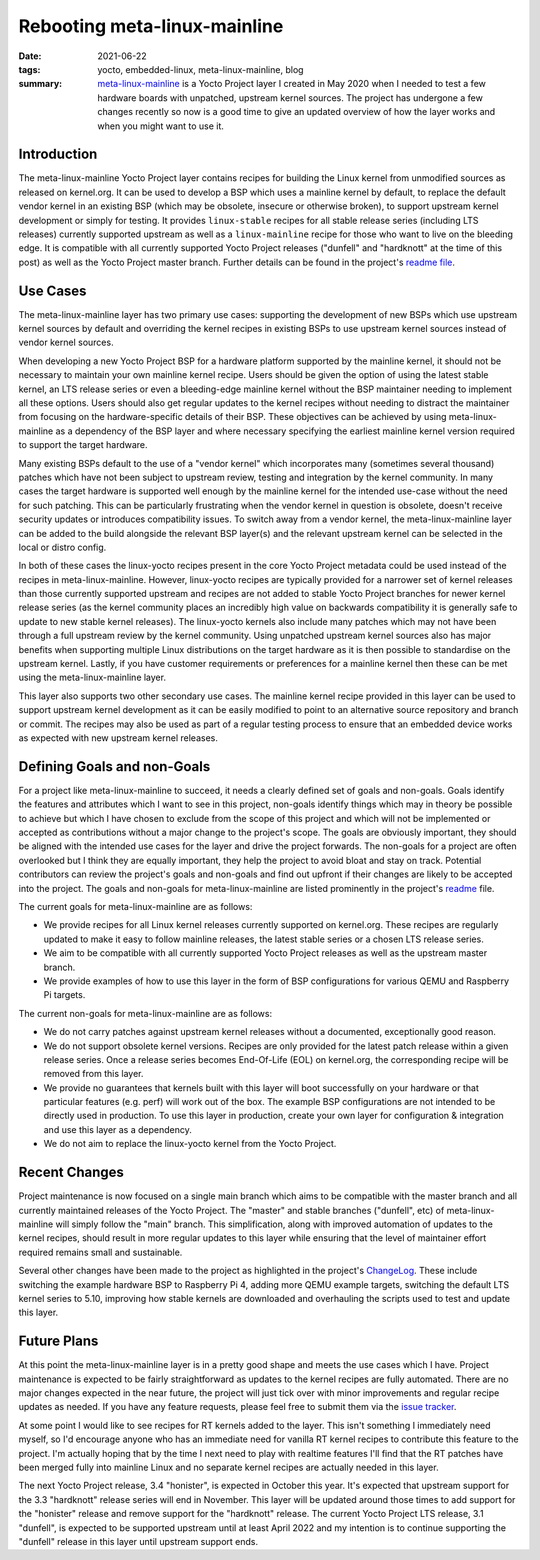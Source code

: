 ..
   Copyright (c) 2021 Paul Barker <paul@pbarker.dev>
   SPDX-License-Identifier: CC-BY-NC-4.0

Rebooting meta-linux-mainline
=============================

:date: 2021-06-22
:tags: yocto, embedded-linux, meta-linux-mainline, blog
:summary: `meta-linux-mainline <https://github.com/unnecessary-abstraction/meta-linux-mainline>`_
          is a Yocto Project layer I created in May 2020 when I needed to test a
          few hardware boards with unpatched, upstream kernel sources. The
          project has undergone a few changes recently so now is a good time to
          give an updated overview of how the layer works and when you might
          want to use it.

Introduction
------------

The meta-linux-mainline Yocto Project layer contains recipes for building the
Linux kernel from unmodified sources as released on kernel.org. It can be used
to develop a BSP which uses a mainline kernel by default, to replace the default
vendor kernel in an existing BSP (which may be obsolete, insecure or otherwise
broken), to support upstream kernel development or simply for testing. It
provides ``linux-stable`` recipes for all stable release series (including LTS
releases) currently supported upstream as well as a ``linux-mainline`` recipe
for those who want to live on the bleeding edge. It is compatible with all
currently supported Yocto Project releases ("dunfell" and "hardknott" at the
time of this post) as well as the Yocto Project master branch. Further details
can be found in the project's `readme file
<https://github.com/unnecessary-abstraction/meta-linux-mainline/blob/main/README.md>`_.

Use Cases
---------

The meta-linux-mainline layer has two primary use cases: supporting the
development of new BSPs which use upstream kernel sources by default and
overriding the kernel recipes in existing BSPs to use upstream kernel sources
instead of vendor kernel sources.

When developing a new Yocto Project BSP for a hardware platform supported by the
mainline kernel, it should not be necessary to maintain your own mainline kernel
recipe. Users should be given the option of using the latest stable kernel, an
LTS release series or even a bleeding-edge mainline kernel without the BSP
maintainer needing to implement all these options. Users should also get regular
updates to the kernel recipes without needing to distract the maintainer from
focusing on the hardware-specific details of their BSP. These objectives can be
achieved by using meta-linux-mainline as a dependency of the BSP layer and where
necessary specifying the earliest mainline kernel version required to support
the target hardware.

Many existing BSPs default to the use of a "vendor kernel" which incorporates
many (sometimes several thousand) patches which have not been subject to
upstream review, testing and integration by the kernel community. In many cases
the target hardware is supported well enough by the mainline kernel for the
intended use-case without the need for such patching. This can be particularly
frustrating when the vendor kernel in question is obsolete, doesn't receive
security updates or introduces compatibility issues. To switch away from a
vendor kernel, the meta-linux-mainline layer can be added to the build alongside
the relevant BSP layer(s) and the relevant upstream kernel can be selected in
the local or distro config.

In both of these cases the linux-yocto recipes present in the core Yocto Project
metadata could be used instead of the recipes in meta-linux-mainline. However,
linux-yocto recipes are typically provided for a narrower set of kernel releases
than those currently supported upstream and recipes are not added to stable
Yocto Project branches for newer kernel release series (as the kernel community
places an incredibly high value on backwards compatibility it is generally safe
to update to new stable kernel releases). The linux-yocto kernels also include
many patches which may not have been through a full upstream review by the
kernel community. Using unpatched upstream kernel sources also has major
benefits when supporting multiple Linux distributions on the target hardware as
it is then possible to standardise on the upstream kernel. Lastly, if you have
customer requirements or preferences for a mainline kernel then these can be met
using the meta-linux-mainline layer.

This layer also supports two other secondary use cases. The mainline kernel
recipe provided in this layer can be used to support upstream kernel development
as it can be easily modified to point to an alternative source repository and
branch or commit. The recipes may also be used as part of a regular testing
process to ensure that an embedded device works as expected with new upstream
kernel releases.

Defining Goals and non-Goals
----------------------------

For a project like meta-linux-mainline to succeed, it needs a clearly defined
set of goals and non-goals. Goals identify the features and attributes which I
want to see in this project, non-goals identify things which may in theory be
possible to achieve but which I have chosen to exclude from the scope of this
project and which will not be implemented or accepted as contributions without a
major change to the project's scope. The goals are obviously important, they
should be aligned with the intended use cases for the layer and drive the
project forwards. The non-goals for a project are often overlooked but I think
they are equally important, they help the project to avoid bloat and stay on
track. Potential contributors can review the project's goals and non-goals and
find out upfront if their changes are likely to be accepted into the project.
The goals and non-goals for meta-linux-mainline are listed prominently in the
project's `readme
<https://github.com/unnecessary-abstraction/meta-linux-mainline/blob/main/README.md#goals-and-non-goals-of-this-layer>`_
file.

The current goals for meta-linux-mainline are as follows:

* We provide recipes for all Linux kernel releases currently supported on
  kernel.org. These recipes are regularly updated to make it easy to follow
  mainline releases, the latest stable series or a chosen LTS release series.

* We aim to be compatible with all currently supported Yocto Project releases as
  well as the upstream master branch.

* We provide examples of how to use this layer in the form of BSP configurations
  for various QEMU and Raspberry Pi targets.

The current non-goals for meta-linux-mainline are as follows:

* We do not carry patches against upstream kernel releases without a documented,
  exceptionally good reason.

* We do not support obsolete kernel versions. Recipes are only provided for the
  latest patch release within a given release series. Once a release series
  becomes End-Of-Life (EOL) on kernel.org, the corresponding recipe will be
  removed from this layer.

* We provide no guarantees that kernels built with this layer will boot
  successfully on your hardware or that particular features (e.g. perf) will
  work out of the box. The example BSP configurations are not intended to be
  directly used in production. To use this layer in production, create your own
  layer for configuration & integration and use this layer as a dependency.

* We do not aim to replace the linux-yocto kernel from the Yocto Project.

Recent Changes
--------------

Project maintenance is now focused on a single main branch which aims to be
compatible with the master branch and all currently maintained releases of the
Yocto Project. The "master" and stable branches ("dunfell", etc) of
meta-linux-mainline will simply follow the "main" branch. This simplification,
along with improved automation of updates to the kernel recipes, should result
in more regular updates to this layer while ensuring that the level of
maintainer effort required remains small and sustainable.

Several other changes have been made to the project as highlighted in the
project's `ChangeLog
<https://github.com/unnecessary-abstraction/meta-linux-mainline/blob/main/ChangeLog.md>`_.
These include switching the example hardware BSP to Raspberry Pi 4, adding more
QEMU example targets, switching the default LTS kernel series to 5.10, improving
how stable kernels are downloaded and overhauling the scripts used to test and
update this layer.

Future Plans
------------

At this point the meta-linux-mainline layer is in a pretty good shape and meets
the use cases which I have. Project maintenance is expected to be fairly
straightforward as updates to the kernel recipes are fully automated. There are
no major changes expected in the near future, the project will just tick over
with minor improvements and regular recipe updates as needed.  If you have any
feature requests, please feel free to submit them via the `issue tracker
<https://github.com/unnecessary-abstraction/meta-linux-mainline/issues>`__.

At some point I would like to see recipes for RT kernels added to the layer.
This isn't something I immediately need myself, so I'd encourage anyone who has
an immediate need for vanilla RT kernel recipes to contribute this feature to
the project. I'm actually hoping that by the time I next need to play with
realtime features I'll find that the RT patches have been merged fully into
mainline Linux and no separate kernel recipes are actually needed in this layer.

The next Yocto Project release, 3.4 "honister", is expected in October this
year. It's expected that upstream support for the 3.3 "hardknott" release series
will end in November. This layer will be updated around those times to add
support for the "honister" release and remove support for the "hardknott"
release. The current Yocto Project LTS release, 3.1 "dunfell", is expected to be
supported upstream until at least April 2022 and my intention is to continue
supporting the "dunfell" release in this layer until upstream support ends.

